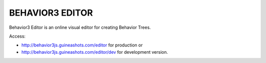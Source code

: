 ================
BEHAVIOR3 EDITOR
================

Behavior3 Editor is an online visual editor for creating Behavior Trees.


Access:

- http://behavior3js.guineashots.com/editor for production or
- http://behavior3js.guineashots.com/editor/dev for development version.